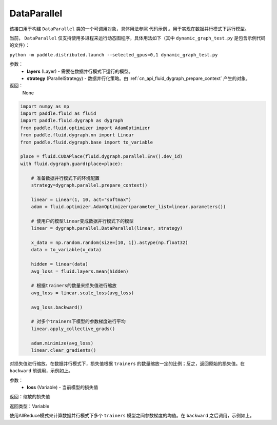 .. _cn_api_fluid_dygraph_DataParallel:

DataParallel
-------------------------------

.. py:class:: paddle.fluid.dygraph.DataParallel(layers, strategy)

该接口用于构建 ``DataParallel`` 类的一个可调用对象，具体用法参照 ``代码示例`` 。用于实现在数据并行模式下运行模型。

当前， ``DataParallel`` 仅支持使用多进程来运行动态图程序，具体用法如下（其中 ``dynamic_graph_test.py`` 是包含示例代码的文件）：

``python -m paddle.distributed.launch --selected_gpus=0,1 dynamic_graph_test.py``

参数：
    - **layers** (Layer) - 需要在数据并行模式下运行的模型。
    - **strategy** (ParallelStrategy) - 数据并行化策略。由 :ref:`cn_api_fluid_dygraph_prepare_context` 产生的对象。

返回：
    None

.. code-block:: python

   import numpy as np
   import paddle.fluid as fluid
   import paddle.fluid.dygraph as dygraph
   from paddle.fluid.optimizer import AdamOptimizer
   from paddle.fluid.dygraph.nn import Linear
   from paddle.fluid.dygraph.base import to_variable

   place = fluid.CUDAPlace(fluid.dygraph.parallel.Env().dev_id)
   with fluid.dygraph.guard(place=place):

       # 准备数据并行模式下的环境配置
       strategy=dygraph.parallel.prepare_context()

       linear = Linear(1, 10, act="softmax")
       adam = fluid.optimizer.AdamOptimizer(parameter_list=linear.parameters())

       # 使用户的模型linear变成数据并行模式下的模型
       linear = dygraph.parallel.DataParallel(linear, strategy)

       x_data = np.random.random(size=[10, 1]).astype(np.float32)
       data = to_variable(x_data)

       hidden = linear(data)
       avg_loss = fluid.layers.mean(hidden)

       # 根据trainers的数量来损失值进行缩放
       avg_loss = linear.scale_loss(avg_loss)

       avg_loss.backward()

       # 对多个trainers下模型的参数梯度进行平均 
       linear.apply_collective_grads()

       adam.minimize(avg_loss)
       linear.clear_gradients()

.. py:method:: scale_loss(loss)

对损失值进行缩放。在数据并行模式下，损失值根据 ``trainers`` 的数量缩放一定的比例；反之，返回原始的损失值。在 ``backward`` 前调用，示例如上。

参数：
    - **loss** (Variable) - 当前模型的损失值

返回：缩放的损失值

返回类型：Variable

.. py:method:: apply_collective_grads()

使用AllReduce模式来计算数据并行模式下多个 ``trainers`` 模型之间参数梯度的均值。在 ``backward`` 之后调用，示例如上。

